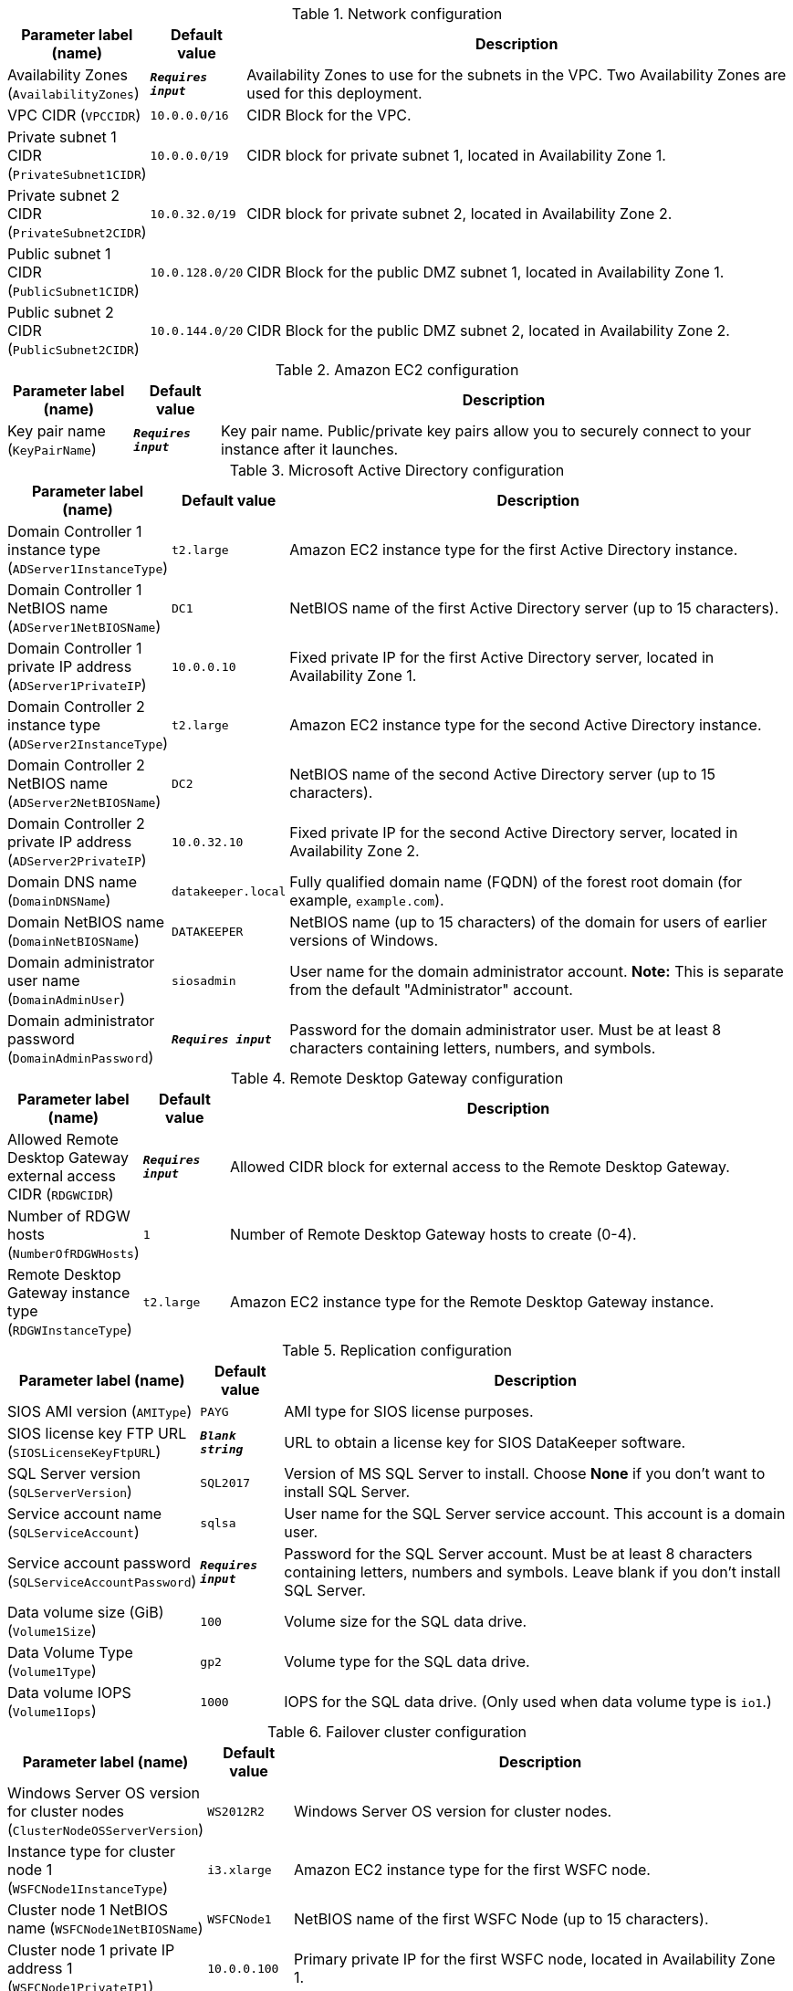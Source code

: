 
.Network configuration
[width="100%",cols="16%,11%,73%",options="header",]
|===
|Parameter label (name) |Default value|Description|Availability Zones
(`AvailabilityZones`)|`**__Requires input__**`|Availability Zones to use for the subnets in the VPC. Two Availability Zones are used for this deployment.|VPC CIDR
(`VPCCIDR`)|`10.0.0.0/16`|CIDR Block for the VPC.|Private subnet 1 CIDR
(`PrivateSubnet1CIDR`)|`10.0.0.0/19`|CIDR block for private subnet 1, located in Availability Zone 1.|Private subnet 2 CIDR
(`PrivateSubnet2CIDR`)|`10.0.32.0/19`|CIDR block for private subnet 2, located in Availability Zone 2.|Public subnet 1 CIDR
(`PublicSubnet1CIDR`)|`10.0.128.0/20`|CIDR Block for the public DMZ subnet 1, located in Availability Zone 1.|Public subnet 2 CIDR
(`PublicSubnet2CIDR`)|`10.0.144.0/20`|CIDR Block for the public DMZ subnet 2, located in Availability Zone 2.
|===
.Amazon EC2 configuration
[width="100%",cols="16%,11%,73%",options="header",]
|===
|Parameter label (name) |Default value|Description|Key pair name
(`KeyPairName`)|`**__Requires input__**`|Key pair name. Public/private key pairs allow you to securely connect to your instance after it launches.
|===
.Microsoft Active Directory configuration
[width="100%",cols="16%,11%,73%",options="header",]
|===
|Parameter label (name) |Default value|Description|Domain Controller 1 instance type
(`ADServer1InstanceType`)|`t2.large`|Amazon EC2 instance type for the first Active Directory instance.|Domain Controller 1 NetBIOS name
(`ADServer1NetBIOSName`)|`DC1`|NetBIOS name of the first Active Directory server (up to 15 characters).|Domain Controller 1 private IP address
(`ADServer1PrivateIP`)|`10.0.0.10`|Fixed private IP for the first Active Directory server, located in Availability Zone 1.|Domain Controller 2 instance type
(`ADServer2InstanceType`)|`t2.large`|Amazon EC2 instance type for the second Active Directory instance.|Domain Controller 2 NetBIOS name
(`ADServer2NetBIOSName`)|`DC2`|NetBIOS name of the second Active Directory server (up to 15 characters).|Domain Controller 2 private IP address
(`ADServer2PrivateIP`)|`10.0.32.10`|Fixed private IP for the second Active Directory server, located in Availability Zone 2.|Domain DNS name
(`DomainDNSName`)|`datakeeper.local`|Fully qualified domain name (FQDN) of the forest root domain (for example, `example.com`).|Domain NetBIOS name
(`DomainNetBIOSName`)|`DATAKEEPER`|NetBIOS name (up to 15 characters) of the domain for users of earlier versions of Windows.|Domain administrator user name
(`DomainAdminUser`)|`siosadmin`|User name for the domain administrator account. *Note:* This is separate from the default "Administrator" account.|Domain administrator password
(`DomainAdminPassword`)|`**__Requires input__**`|Password for the domain administrator user. Must be at least 8 characters containing letters, numbers, and symbols.
|===
.Remote Desktop Gateway configuration
[width="100%",cols="16%,11%,73%",options="header",]
|===
|Parameter label (name) |Default value|Description|Allowed Remote Desktop Gateway external access CIDR
(`RDGWCIDR`)|`**__Requires input__**`|Allowed CIDR block for external access to the Remote Desktop Gateway.|Number of RDGW hosts
(`NumberOfRDGWHosts`)|`1`|Number of Remote Desktop Gateway hosts to create (0-4).|Remote Desktop Gateway instance type
(`RDGWInstanceType`)|`t2.large`|Amazon EC2 instance type for the Remote Desktop Gateway instance.
|===
.Replication configuration
[width="100%",cols="16%,11%,73%",options="header",]
|===
|Parameter label (name) |Default value|Description|SIOS AMI version
(`AMIType`)|`PAYG`|AMI type for SIOS license purposes.|SIOS license key FTP URL
(`SIOSLicenseKeyFtpURL`)|`**__Blank string__**`|URL to obtain a license key for SIOS DataKeeper software.|SQL Server version
(`SQLServerVersion`)|`SQL2017`|Version of MS SQL Server to install. Choose *None* if you don't want to install SQL Server.|Service account name
(`SQLServiceAccount`)|`sqlsa`|User name for the SQL Server service account. This account is a domain user.|Service account password
(`SQLServiceAccountPassword`)|`**__Requires input__**`|Password for the SQL Server account. Must be at least 8 characters containing letters, numbers and symbols. Leave blank if you don't install SQL Server.|Data volume size (GiB)
(`Volume1Size`)|`100`|Volume size for the SQL data drive.|Data Volume Type
(`Volume1Type`)|`gp2`|Volume type for the SQL data drive.|Data volume IOPS
(`Volume1Iops`)|`1000`|IOPS for the SQL data drive. (Only used when data volume type is `io1`.)
|===
.Failover cluster configuration
[width="100%",cols="16%,11%,73%",options="header",]
|===
|Parameter label (name) |Default value|Description|Windows Server OS version for cluster nodes
(`ClusterNodeOSServerVersion`)|`WS2012R2`|Windows Server OS version for cluster nodes.|Instance type for cluster node 1
(`WSFCNode1InstanceType`)|`i3.xlarge`|Amazon EC2 instance type for the first WSFC node.|Cluster node 1 NetBIOS name
(`WSFCNode1NetBIOSName`)|`WSFCNode1`|NetBIOS name of the first WSFC Node (up to 15 characters).|Cluster node 1 private IP address 1
(`WSFCNode1PrivateIP1`)|`10.0.0.100`|Primary private IP for the first WSFC node, located in Availability Zone 1.|Cluster node 1 private IP address 2
(`WSFCNode1PrivateIP2`)|`10.0.0.101`|Secondary private IP for WSFC cluster on the first WSFC node.|Cluster node 1 private IP address 3
(`WSFCNode1PrivateIP3`)|`10.0.0.102`|Third private IP for SQL Server network name on the first WSFC node.|Instance type for cluster node 2
(`WSFCNode2InstanceType`)|`i3.xlarge`|Amazon EC2 instance type for the first WSFC node.|Cluster node 2 NetBIOS name
(`WSFCNode2NetBIOSName`)|`WSFCNode2`|NetBIOS name of the second WSFC node (up to 15 characters).|Cluster node 2 private IP address 1
(`WSFCNode2PrivateIP1`)|`10.0.32.100`|Primary private IP for the second WSFC node, located in Availability Zone 2.|Cluster node 2 private IP address 2
(`WSFCNode2PrivateIP2`)|`10.0.32.101`|Secondary private IP for the WSFC cluster on the second WSFC node.|Cluster node 2 private IP address 3
(`WSFCNode2PrivateIP3`)|`10.0.32.102`|Third private IP for the SQL Server network name on the second WSFC node.
|===
.AWS Quick Start configuration
[width="100%",cols="16%,11%,73%",options="header",]
|===
|Parameter label (name) |Default value|Description|Quick Start S3 bucket name
(`QSS3BucketName`)|`aws-quickstart`|Name of the S3 bucket for your copy of the Quick Start assets. Keep the default name unless you are customizing the template. Changing the name updates code references to point to a new Quick Start location. This name can include numbers, lowercase letters, uppercase letters, and hyphens, but do not start or end with a hyphen (-). See https://aws-quickstart.github.io/option1.html.|Quick Start S3 bucket Region
(`QSS3BucketRegion`)|`us-east-1`|AWS Region where the Quick Start S3 bucket (QSS3BucketName) is hosted. Keep the default Region unless you are customizing the template. Changing this Region updates code references to point to a new Quick Start location. When using your own bucket, specify the Region. See https://aws-quickstart.github.io/option1.html.|Quick Start S3 key prefix
(`QSS3KeyPrefix`)|`quickstart-sios-datakeeper/`|S3 key prefix that is used to simulate a directory for your copy of the Quick Start assets. Keep the default prefix unless you are customizing the template. Changing this prefix updates code references to point to a new Quick Start location. This prefix can include numbers, lowercase letters, uppercase letters, hyphens (-), and forward slashes (/). End with a forward slash. See https://docs.aws.amazon.com/AmazonS3/latest/dev/UsingMetadata.html and https://aws-quickstart.github.io/option1.html.
|===